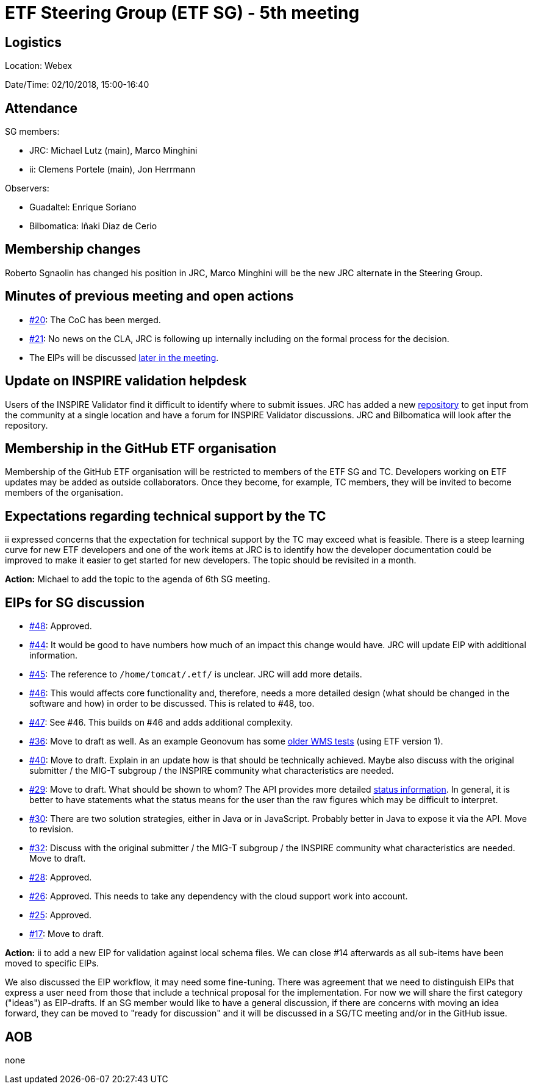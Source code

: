 = ETF Steering Group (ETF SG) - 5th meeting

== Logistics

Location: Webex

Date/Time: 02/10/2018, 15:00-16:40

== Attendance

SG members:

* JRC: Michael Lutz (main), Marco Minghini
* ii: Clemens Portele (main), Jon Herrmann

Observers:

* Guadaltel: Enrique Soriano
* Bilbomatica: Iñaki Diaz de Cerio

== Membership changes

Roberto Sgnaolin has changed his position in JRC, Marco Minghini will be the new
JRC alternate in the Steering Group.

== Minutes of previous meeting and open actions

* link:https://github.com/etf-validator/governance/issues/20[#20]: The CoC has been merged.
* link:https://github.com/etf-validator/governance/issues/21[#21]: No news on the CLA, JRC is following up internally including on
the formal process for the decision.
* The EIPs will be discussed <<eips,later in the meeting>>.

== Update on INSPIRE validation helpdesk

Users of the INSPIRE Validator find it difficult to identify where to submit issues.
JRC has added a new link:https://github.com/inspire-eu-validation/community/wiki/INSPIRE-validation[repository]
to get input from the community at a single location and have a forum for INSPIRE Validator discussions. JRC and Bilbomatica will look after the repository.

== Membership in the GitHub ETF organisation

Membership of the GitHub ETF organisation will be restricted to members
of the ETF SG and TC. Developers working on ETF updates may be added as
outside collaborators. Once they become, for example, TC members, they will
be invited to become members of the organisation.

== Expectations regarding technical support by the TC

ii expressed concerns that the expectation for technical support by the TC
may exceed what is feasible. There is a steep learning curve for new ETF
developers and one of the work items at JRC is to identify how the developer
documentation could be improved to make it easier to get started for new
developers. The topic should be revisited in a month.

*Action:* Michael to add the topic to the agenda of 6th SG meeting.

[[eips]]
== EIPs for SG discussion

* link:https://github.com/etf-validator/governance/issues/48[#48]: Approved.
* link:https://github.com/etf-validator/governance/issues/44[#44]: It would be good to have numbers how much of an impact this change would have. JRC will update EIP with additional information.
* link:https://github.com/etf-validator/governance/issues/45[#45]: The reference to ``/home/tomcat/.etf/`` is unclear. JRC will add more details.
* link:https://github.com/etf-validator/governance/issues/46[#46]: This would affects core functionality and, therefore, needs a more detailed design (what should be changed in the software and how) in order to be discussed. This is related to #48, too.
* link:https://github.com/etf-validator/governance/issues/47[#47]: See #46. This builds on #46 and adds additional complexity.
* link:https://github.com/etf-validator/governance/issues/36[#36]: Move to draft as well. As an example Geonovum has some link:https://github.com/Geonovum/etf-test-projects-inspire/tree/master/src[older WMS tests] (using ETF version 1).
* link:https://github.com/etf-validator/governance/issues/40[#40]: Move to draft. Explain in an update how is that should be technically achieved. Maybe also discuss with the original submitter / the MIG-T subgroup / the INSPIRE community what characteristics are needed.
* link:https://github.com/etf-validator/governance/issues/29[#29]: Move to draft. What should be shown to whom? The API provides more detailed link:http://inspire-sandbox.jrc.ec.europa.eu/etf-webapp/v2/status[status information]. In general, it is better to have statements what the status means for the user than the raw figures which may be difficult to interpret.
* link:https://github.com/etf-validator/governance/issues/30[#30]: There are two solution strategies, either in Java or in JavaScript. Probably better in Java to expose it via the API. Move to revision.
* link:https://github.com/etf-validator/governance/issues/32[#32]: Discuss with the original submitter / the MIG-T subgroup / the INSPIRE community what characteristics are needed. Move to draft.
* link:https://github.com/etf-validator/governance/issues/28[#28]: Approved.
* link:https://github.com/etf-validator/governance/issues/26[#26]: Approved. This needs to take any dependency with the cloud support work into account.
* link:https://github.com/etf-validator/governance/issues/25[#25]: Approved.
* link:https://github.com/etf-validator/governance/issues/17[#17]: Move to draft.

*Action:* ii to add a new EIP for validation against local schema files. We can close #14 afterwards as all sub-items have been moved to specific EIPs.

We also discussed the EIP workflow, it may need some fine-tuning. There was
agreement that we need to distinguish EIPs that express a user need from
those that include a technical proposal for the implementation. For now we
will share the first category ("ideas") as EIP-drafts. If an SG member would
like to have a general discussion, if there are concerns with moving an idea
forward, they can be moved to "ready for discussion" and it will be discussed
in a SG/TC meeting and/or in the GitHub issue.

== AOB

none
